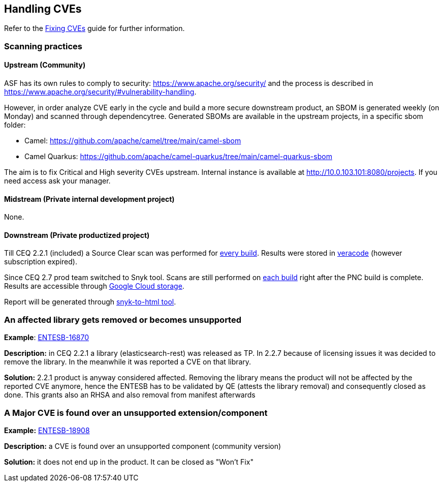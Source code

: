 == Handling CVEs

Refer to the xref:sustaining/fixing-cves.adoc[Fixing CVEs] guide for further information.

=== Scanning practices

==== Upstream (Community)
ASF has its own rules to comply to security: https://www.apache.org/security/ and the process is described in https://www.apache.org/security/#vulnerability-handling.

However, in order analyze CVE early in the cycle and build a more secure downstream product, an SBOM is generated weekly (on Monday) and scanned through dependencytree.
Generated SBOMs are available in the upstream projects, in a specific sbom folder:

* Camel: https://github.com/apache/camel/tree/main/camel-sbom
* Camel Quarkus: https://github.com/apache/camel-quarkus/tree/main/camel-quarkus-sbom

The aim is to fix Critical and High severity CVEs upstream. Internal instance is available at http://10.0.103.101:8080/projects. If you need access ask your manager.

==== Midstream (Private internal development project)
None.

==== Downstream (Private productized project)
Till CEQ 2.2.1 (included) a Source Clear scan was performed for https://ci-jenkins-csb-fuse.apps.ocp-c1.prod.psi.redhat.com/job/Sourceclear/job/sourceclear-buildrecordid/[every build]. Results were stored in https://sca.analysiscenter.veracode.com[veracode] (however subscription expired).

Since CEQ 2.7 prod team switched to Snyk tool. Scans are still performed on https://jenkins-cpaas-camel-quarkus.apps.cpaas-poc.r6c9.p1.openshiftapps.com/job/2.7.1/job/build-pipeline/[each build] right after the PNC build is complete.
Results are accessible through https://console.cloud.google.com/storage/browser/prodsec-scanchain/cpaas;tab=objects?pageState=(%22StorageObjectListTable%22:(%22f%22:%22%255B%257B_22k_22_3A_22_22_2C_22t_22_3A10_2C_22v_22_3A_22_5C_22camel-quarkus_5C_22_22%257D%255D%22,%22s%22:%5B(%22i%22:%22objectListDisplayFields%2FtimeCreated%22,%22s%22:%220%22),(%22i%22:%22displayName%22,%22s%22:%220%22)%5D))&prefix=&forceOnObjectsSortingFiltering=true[Google Cloud storage].

Report will be generated through https://github.com/snyk/snyk-to-html#generate-the-html-report[snyk-to-html tool].

=== An affected library gets removed or becomes unsupported
*Example*: https://issues.redhat.com/browse/ENTESB-16870[ENTESB-16870]

*Description:* in CEQ 2.2.1 a library (elasticsearch-rest) was released as TP. In 2.2.7 because of licensing issues it was decided to remove the library. In the meanwhile it was reported a CVE on that library.

*Solution:* 2.2.1 product is anyway considered affected. Removing the library means the product will not be affected by the reported CVE anymore, hence the ENTESB has to be validated by QE (attests the library removal) and consequently closed as done. This grants also an RHSA and also removal from manifest afterwards

=== A Major CVE is found over an unsupported extension/component
*Example:* https://issues.redhat.com/browse/ENTESB-18908[ENTESB-18908]

*Description:* a CVE is found over an unsupported component (community version)

*Solution:* it does not end up in the product. It can be closed as "Won't Fix"
